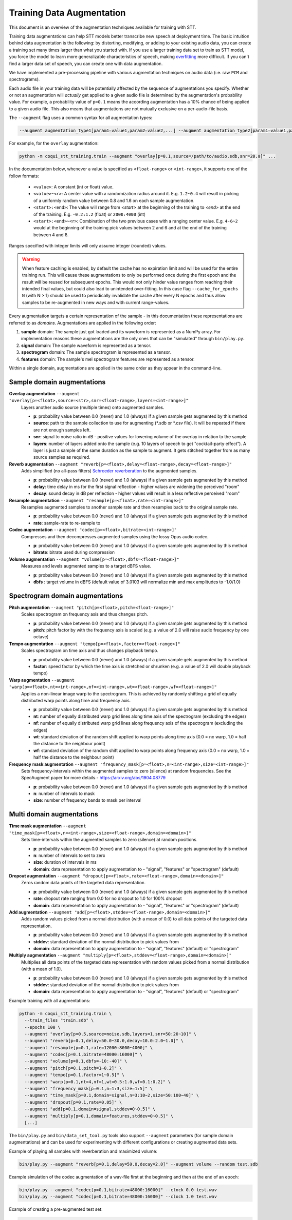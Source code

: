 .. _training-data-augmentation:

Training Data Augmentation
==========================

This document is an overview of the augmentation techniques available for training with STT.

Training data augmentations can help STT models better transcribe new speech at deployment time. The basic intuition behind data augmentation is the following: by distorting, modifying, or adding to your existing audio data, you can create a training set many times larger than what you started with. If you use a larger training data set to train as STT model, you force the model to learn more generalizable characteristics of speech, making `overfitting <https://en.wikipedia.org/wiki/Overfitting>`_ more difficult. If you can't find a larger data set of speech, you can create one with data augmentation.

We have implemented a pre-processing pipeline with various augmentation techniques on audio data (i.e. raw ``PCM`` and spectrograms).

Each audio file in your training data will be potentially affected by the sequence of augmentations you specify. Whether or not an augmentation will *actually* get applied to a given audio file is determined by the augmentation's probability value. For example, a probability value of ``p=0.1`` means the according augmentation has a 10% chance of being applied to a given audio file. This also means that augmentations are not mutually exclusive on a per-audio-file basis.

The ``--augment`` flag uses a common syntax for all augmentation types:

.. code-block::

  --augment augmentation_type1[param1=value1,param2=value2,...] --augment augmentation_type2[param1=value1,param2=value2,...] ...

For example, for the ``overlay`` augmentation:

.. code-block::

  python -m coqui_stt_training.train --augment "overlay[p=0.1,source=/path/to/audio.sdb,snr=20.0]" ...

In the documentation below, whenever a value is specified as ``<float-range>`` or ``<int-range>``, it supports one of the follow formats:

  * ``<value>``: A constant (int or float) value.

  * ``<value>~<r>``: A center value with a randomization radius around it. E.g. ``1.2~0.4`` will result in picking of a uniformly random value between 0.8 and 1.6 on each sample augmentation.

  * ``<start>:<end>``: The value will range from `<start>` at the beginning of the training to `<end>` at the end of the training. E.g. ``-0.2:1.2`` (float) or ``2000:4000`` (int)

  * ``<start>:<end>~<r>``: Combination of the two previous cases with a ranging center value. E.g. ``4-6~2`` would at the beginning of the training pick values between 2 and 6 and at the end of the training between 4 and 8.

Ranges specified with integer limits will only assume integer (rounded) values.

.. warning::
    When feature caching is enabled, by default the cache has no expiration limit and will be used for the entire training run. This will cause these augmentations to only be performed once during the first epoch and the result will be reused for subsequent epochs. This would not only hinder value ranges from reaching their intended final values, but could also lead to unintended over-fitting. In this case flag ``--cache_for_epochs N`` (with N > 1) should be used to periodically invalidate the cache after every N epochs and thus allow samples to be re-augmented in new ways and with current range-values.

Every augmentation targets a certain representation of the sample - in this documentation these representations are referred to as *domains*.
Augmentations are applied in the following order:

1. **sample** domain: The sample just got loaded and its waveform is represented as a NumPy array. For implementation reasons these augmentations are the only ones that can be "simulated" through ``bin/play.py``.

2. **signal** domain: The sample waveform is represented as a tensor.

3. **spectrogram** domain: The sample spectrogram is represented as a tensor.

4. **features** domain: The sample's mel spectrogram features are represented as a tensor.

Within a single domain, augmentations are applied in the same order as they appear in the command-line.


Sample domain augmentations
---------------------------

**Overlay augmentation** ``--augment "overlay[p=<float>,source=<str>,snr=<float-range>,layers=<int-range>]"``
  Layers another audio source (multiple times) onto augmented samples.

  * **p**: probability value between 0.0 (never) and 1.0 (always) if a given sample gets augmented by this method

  * **source**: path to the sample collection to use for augmenting (\*.sdb or \*.csv file). It will be repeated if there are not enough samples left.

  * **snr**: signal to noise ratio in dB - positive values for lowering volume of the overlay in relation to the sample

  * **layers**: number of layers added onto the sample (e.g. 10 layers of speech to get "cocktail-party effect"). A layer is just a sample of the same duration as the sample to augment. It gets stitched together from as many source samples as required.


**Reverb augmentation** ``--augment "reverb[p=<float>,delay=<float-range>,decay=<float-range>]"``
  Adds simplified (no all-pass filters) `Schroeder reverberation <https://ccrma.stanford.edu/~jos/pasp/Schroeder_Reverberators.html>`_ to the augmented samples.

  * **p**: probability value between 0.0 (never) and 1.0 (always) if a given sample gets augmented by this method

  * **delay**: time delay in ms for the first signal reflection - higher values are widening the perceived "room"

  * **decay**: sound decay in dB per reflection - higher values will result in a less reflective perceived "room"


**Resample augmentation** ``--augment "resample[p=<float>,rate=<int-range>]"``
  Resamples augmented samples to another sample rate and then resamples back to the original sample rate.

  * **p**: probability value between 0.0 (never) and 1.0 (always) if a given sample gets augmented by this method

  * **rate**: sample-rate to re-sample to


**Codec augmentation** ``--augment "codec[p=<float>,bitrate=<int-range>]"``
  Compresses and then decompresses augmented samples using the lossy Opus audio codec.

  * **p**: probability value between 0.0 (never) and 1.0 (always) if a given sample gets augmented by this method

  * **bitrate**: bitrate used during compression


**Volume augmentation** ``--augment "volume[p=<float>,dbfs=<float-range>]"``
  Measures and levels augmented samples to a target dBFS value.

  * **p**: probability value between 0.0 (never) and 1.0 (always) if a given sample gets augmented by this method

  * **dbfs** : target volume in dBFS (default value of 3.0103 will normalize min and max amplitudes to -1.0/1.0)

Spectrogram domain augmentations
--------------------------------

**Pitch augmentation** ``--augment "pitch[p=<float>,pitch=<float-range>]"``
  Scales spectrogram on frequency axis and thus changes pitch.

  * **p**: probability value between 0.0 (never) and 1.0 (always) if a given sample gets augmented by this method

  * **pitch**: pitch factor by with the frequency axis is scaled (e.g. a value of 2.0 will raise audio frequency by one octave)


**Tempo augmentation** ``--augment "tempo[p=<float>,factor=<float-range>]"``
  Scales spectrogram on time axis and thus changes playback tempo.

  * **p**: probability value between 0.0 (never) and 1.0 (always) if a given sample gets augmented by this method

  * **factor**: speed factor by which the time axis is stretched or shrunken (e.g. a value of 2.0 will double playback tempo)


**Warp augmentation** ``--augment "warp[p=<float>,nt=<int-range>,nf=<int-range>,wt=<float-range>,wf=<float-range>]"``
  Applies a non-linear image warp to the spectrogram. This is achieved by randomly shifting a grid of equally distributed warp points along time and frequency axis.

  * **p**: probability value between 0.0 (never) and 1.0 (always) if a given sample gets augmented by this method

  * **nt**: number of equally distributed warp grid lines along time axis of the spectrogram (excluding the edges)

  * **nf**: number of equally distributed warp grid lines along frequency axis of the spectrogram (excluding the edges)

  * **wt**: standard deviation of the random shift applied to warp points along time axis (0.0 = no warp, 1.0 = half the distance to the neighbour point)

  * **wf**: standard deviation of the random shift applied to warp points along frequency axis (0.0 = no warp, 1.0 = half the distance to the neighbour point)


**Frequency mask augmentation** ``--augment "frequency_mask[p=<float>,n=<int-range>,size=<int-range>]"``
  Sets frequency-intervals within the augmented samples to zero (silence) at random frequencies. See the SpecAugment paper for more details - https://arxiv.org/abs/1904.08779

  * **p**: probability value between 0.0 (never) and 1.0 (always) if a given sample gets augmented by this method

  * **n**: number of intervals to mask

  * **size**: number of frequency bands to mask per interval

Multi domain augmentations
--------------------------

**Time mask augmentation** ``--augment "time_mask[p=<float>,n=<int-range>,size=<float-range>,domain=<domain>]"``
  Sets time-intervals within the augmented samples to zero (silence) at random positions.

  * **p**: probability value between 0.0 (never) and 1.0 (always) if a given sample gets augmented by this method

  * **n**: number of intervals to set to zero

  * **size**: duration of intervals in ms

  * **domain**: data representation to apply augmentation to - "signal", "features" or "spectrogram" (default)


**Dropout augmentation** ``--augment "dropout[p=<float>,rate=<float-range>,domain=<domain>]"``
  Zeros random data points of the targeted data representation.

  * **p**: probability value between 0.0 (never) and 1.0 (always) if a given sample gets augmented by this method

  * **rate**: dropout rate ranging from 0.0 for no dropout to 1.0 for 100% dropout

  * **domain**: data representation to apply augmentation to - "signal", "features" or "spectrogram" (default)


**Add augmentation** ``--augment "add[p=<float>,stddev=<float-range>,domain=<domain>]"``
  Adds random values picked from a normal distribution (with a mean of 0.0) to all data points of the targeted data representation.

  * **p**: probability value between 0.0 (never) and 1.0 (always) if a given sample gets augmented by this method

  * **stddev**: standard deviation of the normal distribution to pick values from

  * **domain**: data representation to apply augmentation to - "signal", "features" (default) or "spectrogram"


**Multiply augmentation** ``--augment "multiply[p=<float>,stddev=<float-range>,domain=<domain>]"``
  Multiplies all data points of the targeted data representation with random values picked from a normal distribution (with a mean of 1.0).

  * **p**: probability value between 0.0 (never) and 1.0 (always) if a given sample gets augmented by this method

  * **stddev**: standard deviation of the normal distribution to pick values from

  * **domain**: data representation to apply augmentation to - "signal", "features" (default) or "spectrogram"


Example training with all augmentations:

.. code-block:: bash

        python -m coqui_stt_training.train \
          --train_files "train.sdb" \
          --epochs 100 \
          --augment "overlay[p=0.5,source=noise.sdb,layers=1,snr=50:20~10]" \
          --augment "reverb[p=0.1,delay=50.0~30.0,decay=10.0:2.0~1.0]" \
          --augment "resample[p=0.1,rate=12000:8000~4000]" \
          --augment "codec[p=0.1,bitrate=48000:16000]" \
          --augment "volume[p=0.1,dbfs=-10:-40]" \
          --augment "pitch[p=0.1,pitch=1~0.2]" \
          --augment "tempo[p=0.1,factor=1~0.5]" \
          --augment "warp[p=0.1,nt=4,nf=1,wt=0.5:1.0,wf=0.1:0.2]" \
          --augment "frequency_mask[p=0.1,n=1:3,size=1:5]" \
          --augment "time_mask[p=0.1,domain=signal,n=3:10~2,size=50:100~40]" \
          --augment "dropout[p=0.1,rate=0.05]" \
          --augment "add[p=0.1,domain=signal,stddev=0~0.5]" \
          --augment "multiply[p=0.1,domain=features,stddev=0~0.5]" \
          [...]


The ``bin/play.py`` and ``bin/data_set_tool.py`` tools also support ``--augment`` parameters (for sample domain augmentations) and can be used for experimenting with different configurations or creating augmented data sets.

Example of playing all samples with reverberation and maximized volume:

.. code-block:: bash

        bin/play.py --augment "reverb[p=0.1,delay=50.0,decay=2.0]" --augment volume --random test.sdb

Example simulation of the codec augmentation of a wav-file first at the beginning and then at the end of an epoch:

.. code-block:: bash

        bin/play.py --augment "codec[p=0.1,bitrate=48000:16000]" --clock 0.0 test.wav
        bin/play.py --augment "codec[p=0.1,bitrate=48000:16000]" --clock 1.0 test.wav

Example of creating a pre-augmented test set:

.. code-block:: bash

        bin/data_set_tool.py \
          --augment "overlay[source=noise.sdb,layers=1,snr=20~10]" \
          --augment "resample[rate=12000:8000~4000]" \
          test.sdb test-augmented.sdb

